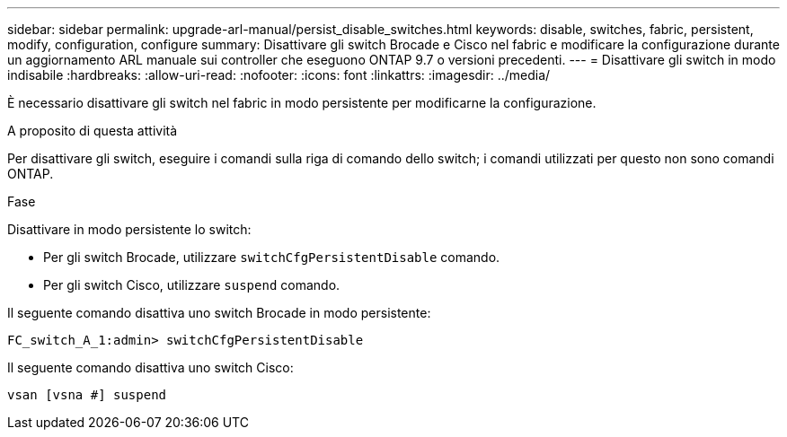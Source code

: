 ---
sidebar: sidebar 
permalink: upgrade-arl-manual/persist_disable_switches.html 
keywords: disable, switches, fabric, persistent, modify, configuration, configure 
summary: Disattivare gli switch Brocade e Cisco nel fabric e modificare la configurazione durante un aggiornamento ARL manuale sui controller che eseguono ONTAP 9.7 o versioni precedenti. 
---
= Disattivare gli switch in modo indisabile
:hardbreaks:
:allow-uri-read: 
:nofooter: 
:icons: font
:linkattrs: 
:imagesdir: ../media/


[role="lead"]
È necessario disattivare gli switch nel fabric in modo persistente per modificarne la configurazione.

.A proposito di questa attività
Per disattivare gli switch, eseguire i comandi sulla riga di comando dello switch; i comandi utilizzati per questo non sono comandi ONTAP.

.Fase
Disattivare in modo persistente lo switch:

* Per gli switch Brocade, utilizzare `switchCfgPersistentDisable` comando.
* Per gli switch Cisco, utilizzare `suspend` comando.


Il seguente comando disattiva uno switch Brocade in modo persistente:

[listing]
----
FC_switch_A_1:admin> switchCfgPersistentDisable
----
Il seguente comando disattiva uno switch Cisco:

[listing]
----
vsan [vsna #] suspend
----